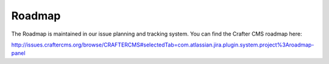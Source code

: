 =======
Roadmap
=======
The Roadmap is maintained in our issue planning and tracking system.  You can find the Crafter CMS roadmap here:

http://issues.craftercms.org/browse/CRAFTERCMS#selectedTab=com.atlassian.jira.plugin.system.project%3Aroadmap-panel